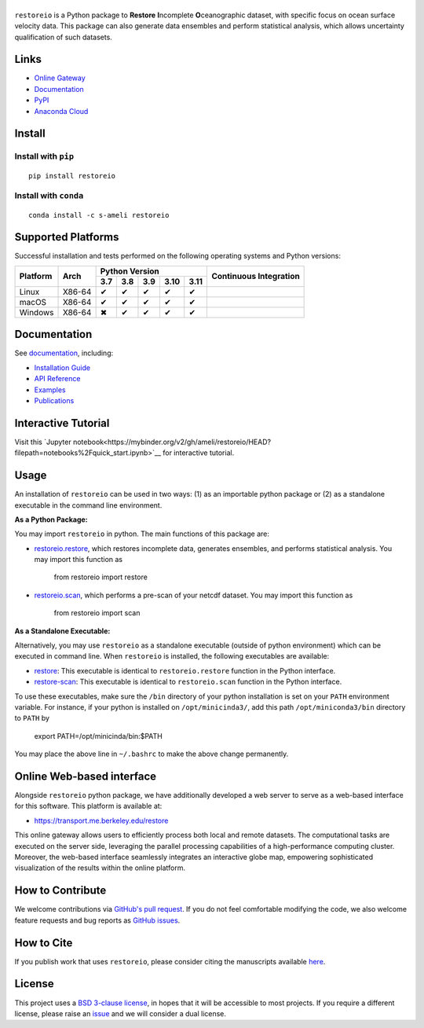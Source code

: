 ******
|logo|
******

``restoreio`` is a Python package to **Restore** **I**\ ncomplete **O**\ ceanographic dataset, with specific focus on ocean surface velocity data. This package can also generate data ensembles and perform statistical analysis, which allows uncertainty qualification of such datasets.

Links
=====

* `Online Gateway <https://transport.me.berkeley.edu/restore>`_
* `Documentation <https://ameli.github.io/restoreio>`_
* `PyPI <https://pypi.org/project/restoreio/>`_
* `Anaconda Cloud <https://anaconda.org/s-ameli/restoreio>`_

Install
=======

Install with ``pip``
--------------------

|pypi|

::

    pip install restoreio

Install with ``conda``
----------------------

|conda-version|

::

    conda install -c s-ameli restoreio

Supported Platforms
===================

Successful installation and tests performed on the following operating systems and Python versions:

.. |y| unicode:: U+2714
.. |n| unicode:: U+2716

+----------+--------+-------+-------+-------+-------+-------+-----------------+
| Platform | Arch   | Python Version                        | Continuous      |
+          |        +-------+-------+-------+-------+-------+ Integration     +
|          |        |  3.7  |  3.8  |  3.9  |  3.10 |  3.11 |                 |
+==========+========+=======+=======+=======+=======+=======+=================+
| Linux    | X86-64 |  |y|  |  |y|  |  |y|  |  |y|  |  |y|  | |build-linux|   |
+----------+--------+-------+-------+-------+-------+-------+-----------------+
| macOS    | X86-64 |  |y|  |  |y|  |  |y|  |  |y|  |  |y|  | |build-macos|   |
+----------+--------+-------+-------+-------+-------+-------+-----------------+
| Windows  | X86-64 |  |n|  |  |y|  |  |y|  |  |y|  |  |y|  | |build-windows| |
+----------+--------+-------+-------+-------+-------+-------+-----------------+

.. |build-linux| image:: https://img.shields.io/github/actions/workflow/status/ameli/restoreio/build-linux.yml
   :target: https://github.com/ameli/restoreio/actions?query=workflow%3Abuild-linux 
.. |build-macos| image:: https://img.shields.io/github/actions/workflow/status/ameli/restoreio/build-macos.yml
   :target: https://github.com/ameli/restoreio/actions?query=workflow%3Abuild-macos
.. |build-windows| image:: https://img.shields.io/github/actions/workflow/status/ameli/restoreio/build-windows.yml
   :target: https://github.com/ameli/restoreio/actions?query=workflow%3Abuild-windows

Documentation
=============

|deploy-docs|

See `documentation <https://ameli.github.io/restoreio/index.html>`__, including:

* `Installation Guide <https://ameli.github.io/restoreio/install.html>`_
* `API Reference <https://ameli.github.io/restoreio/api.html>`_
* `Examples <https://ameli.github.io/restoreio/examples.html>`_
* `Publications <https://ameli.github.io/restoreio/cite.html>`_

Interactive Tutorial
====================

|binder|

Visit this `Jupyter notebook<https://mybinder.org/v2/gh/ameli/restoreio/HEAD?filepath=notebooks%2Fquick_start.ipynb>`__ for interactive tutorial.

Usage
=====

An installation of ``restoreio`` can be used in two ways: (1) as an importable python package or (2) as a standalone executable in the command line environment.

**As a Python Package:**

You may import ``restoreio`` in python. The main functions of this package are:

* `restoreio.restore <https://ameli.github.io/restoreio/generated/restoreio.restore.html#restoreio.restore>`__, which restores incomplete data, generates ensembles, and performs statistical analysis. You may import this function as

      from restoreio import restore

* `restoreio.scan <https://ameli.github.io/restoreio/generated/restoreio.scan.html#restoreio.scan>`__, which performs a pre-scan of your netcdf dataset. You may import this function as

      from restoreio import scan

**As a Standalone Executable:**

Alternatively, you may use ``restoreio`` as a standalone executable (outside of python environment) which can be executed in command line. When ``restoreio`` is installed, the following executables are available:

* `restore <https://ameli.github.io/restoreio/cli_restore.html>`__: This executable is identical to ``restoreio.restore`` function in the Python interface.
* `restore-scan <https://ameli.github.io/restoreio/cli_scan.html>`__: This executable is identical to ``restoreio.scan`` function in the Python interface.

To use these executables, make sure the ``/bin`` directory of your python installation is set on your ``PATH`` environment variable. For instance, if your python is installed on ``/opt/minicinda3/``, add this path ``/opt/miniconda3/bin`` directory to ``PATH`` by

    export PATH=/opt/minicinda/bin:$PATH

You may place the above line in ``~/.bashrc`` to make the above change permanently.

Online Web-based interface
==========================

Alongside ``restoreio`` python package, we have additionally developed a web server to serve as a web-based interface for this software. This platform is available at:

* `https://transport.me.berkeley.edu/restore <https://transport.me.berkeley.edu/restore>`__

This online gateway allows users to efficiently process both local and remote datasets. The computational tasks are executed on the server side, leveraging the parallel processing capabilities of a high-performance computing cluster. Moreover, the web-based interface seamlessly integrates an interactive globe map, empowering sophisticated visualization of the results within the online platform.

How to Contribute
=================

We welcome contributions via `GitHub's pull request <https://github.com/ameli/restoreio/pulls>`_. If you do not feel comfortable modifying the code, we also welcome feature requests and bug reports as `GitHub issues <https://github.com/ameli/restoreio/issues>`_.

How to Cite
===========

If you publish work that uses ``restoreio``, please consider citing the manuscripts available `here <https://ameli.github.io/restoreio/cite.html>`_.

License
=======

|license|

This project uses a `BSD 3-clause license <https://github.com/ameli/restoreio/blob/main/LICENSE.txt>`_, in hopes that it will be accessible to most projects. If you require a different license, please raise an `issue <https://github.com/ameli/restoreio/issues>`_ and we will consider a dual license.

.. |logo| image:: https://raw.githubusercontent.com/ameli/restoreio/main/docs/source/_static/images/icons/logo-restoreio-light.svg
   :width: 200
.. |license| image:: https://img.shields.io/github/license/ameli/restoreio
   :target: https://opensource.org/licenses/BSD-3-Clause
.. |deploy-docs| image:: https://img.shields.io/github/actions/workflow/status/ameli/restoreio/deploy-docs.yml?label=docs
   :target: https://github.com/ameli/restoreio/actions?query=workflow%3Adeploy-docs
.. |binder| image:: https://mybinder.org/badge_logo.svg
   :target: https://mybinder.org/v2/gh/ameli/restoreio/HEAD?filepath=notebooks%2Fquick_start.ipynb
.. |codecov-devel| image:: https://img.shields.io/codecov/c/github/ameli/restoreio
   :target: https://codecov.io/gh/ameli/restoreio
.. |pypi| image:: https://img.shields.io/pypi/v/restoreio
   :target: https://pypi.org/project/restoreio/
.. |conda-version| image:: https://img.shields.io/conda/v/s-ameli/restoreio
   :target: https://anaconda.org/s-ameli/restoreio
